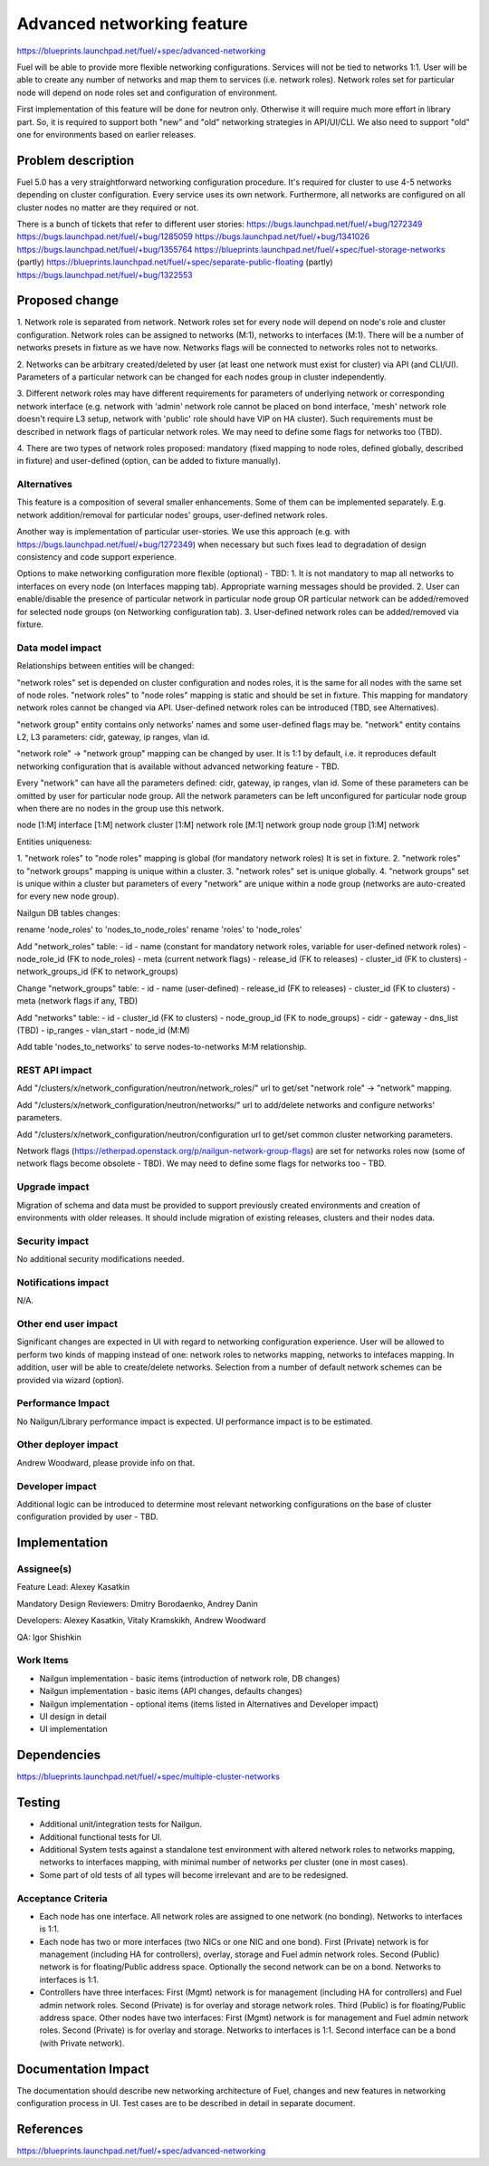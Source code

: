 ..
 This work is licensed under a Creative Commons Attribution 3.0 Unported
 License.

 http://creativecommons.org/licenses/by/3.0/legalcode

==========================================
Advanced networking feature
==========================================

https://blueprints.launchpad.net/fuel/+spec/advanced-networking

Fuel will be able to provide more flexible networking configurations.
Services will not be tied to networks 1:1. User will be able to create
any number of networks and map them to services (i.e. network roles).
Network roles set for particular node will depend on node roles set and
configuration of environment.

First implementation of this feature will be done for neutron only. Otherwise
it will require much more effort in library part. So, it is required to
support both "new" and "old" networking strategies in API/UI/CLI. We also need
to support "old" one for environments based on earlier releases.


Problem description
===================

Fuel 5.0 has a very straightforward networking configuration procedure.
It's required for cluster to use 4-5 networks depending on cluster
configuration. Every service uses its own network. Furthermore, all networks
are configured on all cluster nodes no matter are they required or not.

There is a bunch of tickets that refer to different user stories:
https://bugs.launchpad.net/fuel/+bug/1272349
https://bugs.launchpad.net/fuel/+bug/1285059
https://bugs.launchpad.net/fuel/+bug/1341026
https://bugs.launchpad.net/fuel/+bug/1355764
https://blueprints.launchpad.net/fuel/+spec/fuel-storage-networks (partly)
https://blueprints.launchpad.net/fuel/+spec/separate-public-floating (partly)
https://bugs.launchpad.net/fuel/+bug/1322553


Proposed change
===============

1. Network role is separated from network. Network roles set for every node
will depend on node's role and cluster configuration. Network roles can be
assigned to networks (M:1), networks to interfaces (M:1). There will be
a number of networks presets in fixture as we have now. Networks flags will
be connected to networks roles not to networks.

2. Networks can be arbitrary created/deleted by user (at least one network
must exist for cluster) via API (and CLI/UI). Parameters of a particular
network can be changed for each nodes group in cluster independently.

3. Different network roles may have different requirements for parameters of
underlying network or corresponding network interface (e.g. network with
'admin' network role cannot be placed on bond interface, 'mesh' network role
doesn't require L3 setup, network with 'public' role should have VIP on
HA cluster). Such requirements must be described in network flags of
particular network roles. We may need to define some flags for networks too
(TBD).

4. There are two types of network roles proposed: mandatory (fixed mapping to
node roles, defined globally, described in fixture) and user-defined (option,
can be added to fixture manually).


Alternatives
------------

This feature is a composition of several smaller enhancements. Some of them
can be implemented separately. E.g. network addition/removal for particular
nodes' groups, user-defined network roles.

Another way is implementation of particular user-stories. We use this approach
(e.g. with https://bugs.launchpad.net/fuel/+bug/1272349) when necessary
but such fixes lead to degradation of design consistency and
code support experience.

Options to make networking configuration more flexible (optional) - TBD:
1. It is not mandatory to map all networks to interfaces on every node
(on Interfaces mapping tab). Appropriate warning messages should be provided.
2. User can enable/disable the presence of particular network in particular
node group OR particular network can be added/removed for selected
node groups (on Networking configuration tab).
3. User-defined network roles can be added/removed via fixture.


Data model impact
-----------------

Relationships between entities will be changed:

"network roles" set is depended on cluster configuration and nodes roles,
it is the same for all nodes with the same set of node roles. "network roles"
to "node roles" mapping is static and should be set in fixture.
This mapping for mandatory network roles cannot be changed via API.
User-defined network roles can be introduced (TBD, see Alternatives).

"network group" entity contains only networks' names and some user-defined
flags may be. "network" entity contains L2, L3 parameters: cidr, gateway,
ip ranges, vlan id.

"network role" -> "network group" mapping can be changed by user.
It is 1:1 by default, i.e. it reproduces default networking configuration
that is available without advanced networking feature - TBD.

Every "network" can have all the parameters defined: cidr, gateway, ip ranges,
vlan id. Some of these parameters can be omitted by user for particular
node group. All the network parameters can be left unconfigured for particular
node group when there are no nodes in the group use this network.

node [1:M] interface [1:M] network
cluster [1:M] network role [M:1] network group
node group [1:M] network

Entities uniqueness:

1. "network roles" to "node roles" mapping is global (for mandatory
network roles) It is set in fixture.
2. "network roles" to "network groups" mapping is unique within a cluster.
3. "network roles" set is unique globally.
4. "network groups" set is unique within a cluster but parameters of every
"network" are unique within a node group (networks are auto-created for every
new node group).

Nailgun DB tables changes:

rename 'node_roles' to 'nodes_to_node_roles'
rename 'roles' to 'node_roles'

Add "network_roles" table:
- id
- name (constant for mandatory network roles, variable for user-defined
network roles)
- node_role_id (FK to node_roles)
- meta (current network flags)
- release_id (FK to releases)
- cluster_id (FK to clusters)
- network_groups_id (FK to network_groups)

Change "network_groups" table:
- id
- name (user-defined)
- release_id (FK to releases)
- cluster_id (FK to clusters)
- meta (network flags if any, TBD)

Add "networks" table:
- id
- cluster_id (FK to clusters)
- node_group_id (FK to node_groups)
- cidr
- gateway
- dns_list (TBD)
- ip_ranges
- vlan_start
- node_id (M:M)

Add table 'nodes_to_networks' to serve nodes-to-networks M:M relationship.


REST API impact
---------------

Add "/clusters/x/network_configuration/neutron/network_roles/" url
to get/set "network role" -> "network" mapping.

Add "/clusters/x/network_configuration/neutron/networks/" url
to add/delete networks and configure networks' parameters.

Add "/clusters/x/network_configuration/neutron/configuration url
to get/set common cluster networking parameters.

Network flags (https://etherpad.openstack.org/p/nailgun-network-group-flags)
are set for networks roles now (some of network flags become obsolete - TBD).
We may need to define some flags for networks too - TBD.


Upgrade impact
--------------

Migration of schema and data must be provided to support previously created
environments and creation of environments with older releases. It should
include migration of existing releases, clusters and their nodes data.


Security impact
---------------

No additional security modifications needed.


Notifications impact
--------------------

N/A.


Other end user impact
---------------------

Significant changes are expected in UI with regard to networking configuration
experience. User will be allowed to perform two kinds of mapping instead
of one: network roles to networks mapping, networks to intefaces mapping.
In addition, user will be able to create/delete networks. Selection from a
number of default network schemes can be provided via wizard (option).


Performance Impact
------------------

No Nailgun/Library performance impact is expected.
UI performance impact is to be estimated.


Other deployer impact
---------------------

Andrew Woodward, please provide info on that.


Developer impact
----------------

Additional logic can be introduced to determine most relevant networking
configurations on the base of cluster configuration provided by user - TBD.


Implementation
==============

Assignee(s)
-----------

Feature Lead: Alexey Kasatkin

Mandatory Design Reviewers: Dmitry Borodaenko, Andrey Danin

Developers: Alexey Kasatkin, Vitaly Kramskikh, Andrew Woodward

QA: Igor Shishkin


Work Items
----------

* Nailgun implementation - basic items (introduction of network role,
  DB changes)
* Nailgun implementation - basic items (API changes, defaults changes)
* Nailgun implementation - optional items (items listed in Alternatives and
  Developer impact)
* UI design in detail
* UI implementation


Dependencies
============

https://blueprints.launchpad.net/fuel/+spec/multiple-cluster-networks


Testing
=======

* Additional unit/integration tests for Nailgun.
* Additional functional tests for UI.
* Additional System tests against a standalone test environment with altered
  network roles to networks mapping, networks to interfaces mapping,
  with minimal number of networks per cluster (one in most cases).

* Some part of old tests of all types will become irrelevant and
  are to be redesigned.

Acceptance Criteria
-------------------

* Each node has one interface. All network roles are assigned to one network
  (no bonding). Networks to interfaces is 1:1.

* Each node has two or more interfaces (two NICs or one NIC and one bond).
  First (Private) network is for management (including HA for controllers),
  overlay, storage and Fuel admin network roles. Second (Public) network is
  for floating/Public address space. Optionally the second network can be on
  a bond. Networks to interfaces is 1:1.

* Controllers have three interfaces: First (Mgmt) network is for management
  (including HA for controllers) and Fuel admin network roles. Second
  (Private) is for overlay and storage network roles. Third (Public) is for
  floating/Public address space. Other nodes have two interfaces: First (Mgmt)
  network is for management and Fuel admin network roles. Second (Private) is
  for overlay and storage. Networks to interfaces is 1:1. Second
  interface can be a bond (with Private network).


Documentation Impact
====================

The documentation should describe new networking architecture of Fuel,
changes and new features in networking configuration process in UI.
Test cases are to be described in detail in separate document.


References
==========

https://blueprints.launchpad.net/fuel/+spec/advanced-networking
